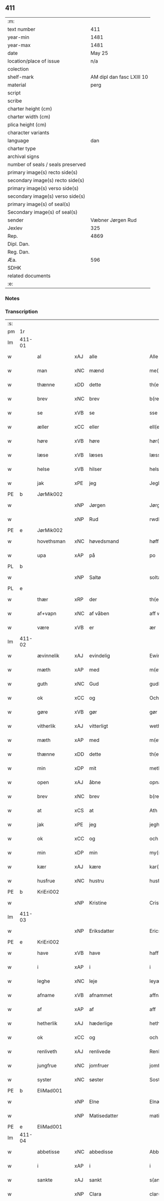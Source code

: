 ** 411

| :m:                               |                           |
| text number                       |                       411 |
| year-min                          |                      1481 |
| year-max                          |                      1481 |
| date                              |                    May 25 |
| location/place of issue           |                       n/a |
| colection                         |                           |
| shelf-mark                        | AM dipl dan fasc LXIII 10 |
| material                          |                      perg |
| script                            |                           |
| scribe                            |                           |
| charter height (cm)               |                           |
| charter width (cm)                |                           |
| plica height (cm)                 |                           |
| character variants                |                           |
| language                          |                       dan |
| charter type                      |                           |
| archival signs                    |                           |
| number of seals / seals preserved |                           |
| primary image(s) recto side(s)    |                           |
| secondary image(s) recto side(s)  |                           |
| primary image(s) verso side(s)    |                           |
| secondary image(s) verso side(s)  |                           |
| primary image(s) of seal(s)       |                           |
| Secondary image(s) of seal(s)     |                           |
| sender                            |         Væbner Jørgen Rud |
| Jexlev                            |                       325 |
| Rep.                              |                      4869 |
| Dipl. Dan.                        |                           |
| Reg. Dan.                         |                           |
| Æa.                               |                       596 |
| SDHK                              |                           |
| related documents                 |                           |
| :e:                               |                           |

*** Notes


*** Transcription
| :s: |        |              |     |              |            |                     |                |             |   |   |              |     |   |   |    |        |
| pm  | 1r     |              |     |              |            |                     |                |             |   |   |              |     |   |   |    |        |
| lm  | 411-01 |              |     |              |            |                     |                |             |   |   |              |     |   |   |    |        |
| w   |        | al           | xAJ | alle         |            | Alle                | Alle           |             |   |   |              | dan |   |   |    | 411-01 |
| w   |        | man          | xNC | mænd         |            | me(n)               | me̅             |             |   |   |              | dan |   |   |    | 411-01 |
| w   |        | thænne       | xDD | dette        |            | th(ette)            | th̅ꝫͤ            |             |   |   |              | dan |   |   |    | 411-01 |
| w   |        | brev         | xNC | brev         |            | b(re)ff             | bff           |             |   |   |              | dan |   |   |    | 411-01 |
| w   |        | se           | xVB | se          |            | sse                 | e             |             |   |   |              | dan |   |   |    | 411-01 |
| w   |        | æller        | xCC | eller        |            | ell(e)r             | ellꝛ          |             |   |   |              | dan |   |   |    | 411-01 |
| w   |        | høre         | xVB | høre         |            | hør(e)              | hør           |             |   |   |              | dan |   |   |    | 411-01 |
| w   |        | læse         | xVB | læses        |            | læss(es)            | læſ           |             |   |   |              | dan |   |   |    | 411-01 |
| w   |        | helse        | xVB | hilser       |            | hels(er)            | hel           |             |   |   |              | dan |   |   |    | 411-01 |
| w   |        | jak          | xPE | jeg          |            | Jegh                | Jegh           |             |   |   |              | dan |   |   |    | 411-01 |
| PE  | b      | JørMik002    |     |              |            |                     |                |             |   |   |              |     |   |   |    |        |
| w   |        |              | xNP | Jørgen       |            | Jørgh(e)n           | Jørgh̅         |             |   |   |              | dan |   |   |    | 411-01 |
| w   |        |              | xNP | Rud          |            | rwdh                | rwdh           |             |   |   |              | dan |   |   |    | 411-01 |
| PE  | e      | JørMik002    |     |              |            |                     |                |             |   |   |              |     |   |   |    |        |
| w   |        | hovethsman   | xNC | høvedsmand   |            | høffuitzma(n)       | høffuıtzma̅     |             |   |   |              | dan |   |   |    | 411-01 |
| w   |        | upa          | xAP | på           |            | po                  | po             |             |   |   |              | dan |   |   |    | 411-01 |
| PL  | b      |              |     |              |            |                     |                |             |   |   |              |     |   |   |    |        |
| w   |        |              | xNP | Saltø        |            | soltæ               | ſoltæ          |             |   |   |              | dan |   |   |    | 411-01 |
| PL  | e      |              |     |              |            |                     |                |             |   |   |              |     |   |   |    |        |
| w   |        | thær         | xRP | der          |            | th(e)r              | thꝛ           |             |   |   |              | dan |   |   |    | 411-01 |
| w   |        | af+vapn      | xNC | af våben      |            | aff wap(n)n         | aff wap̅       |             |   |   |              | dan |   |   |    | 411-01 |
| w   |        | være         | xVB | er           |            | ær                  | ær             |             |   |   |              | dan |   |   |    | 411-01 |
| lm  | 411-02 |              |     |              |            |                     |                |             |   |   |              |     |   |   |    |        |
| w   |        | ævinnelik    | xAJ | evindelig    |            | Ewin(n)eligh        | Ewın̅elıgh      |             |   |   |              | dan |   |   |    | 411-02 |
| w   |        | mæth         | xAP | med          |            | m(et)               | mꝫ             |             |   |   |              | dan |   |   |    | 411-02 |
| w   |        | guth         | xNC | Gud          |            | gudh                | gudh           |             |   |   |              | dan |   |   |    | 411-02 |
| w   |        | ok           | xCC | og           |            | Och                 | Och            |             |   |   |              | dan |   |   |    | 411-02 |
| w   |        | gøre         | xVB | gør          |            | gør                 | gør            |             |   |   |              | dan |   |   |    | 411-02 |
| w   |        | vitherlik    | xAJ | vitterligt   |            | weth(e)rlicth       | wethꝛlıcth    |             |   |   |              | dan |   |   |    | 411-02 |
| w   |        | mæth         | xAP | med          |            | m(et)               | mꝫ             |             |   |   |              | dan |   |   |    | 411-02 |
| w   |        | thænne       | xDD | dette        |            | th(ette)            | th̅ꝫͤ            |             |   |   |              | dan |   |   |    | 411-02 |
| w   |        | min          | xDP | mit          |            | meth                | meth           |             |   |   |              | dan |   |   |    | 411-02 |
| w   |        | open         | xAJ | åbne         |            | opnæ                | opnæ           |             |   |   |              | dan |   |   |    | 411-02 |
| w   |        | brev         | xNC | brev         |            | b(re)ff             | bff           |             |   |   |              | dan |   |   |    | 411-02 |
| w   |        | at           | xCS | at           |            | Ath                 | Ath            |             |   |   |              | dan |   |   |    | 411-02 |
| w   |        | jak          | xPE | jeg          |            | jegh                | ȷegh           |             |   |   |              | dan |   |   |    | 411-02 |
| w   |        | ok           | xCC | og           |            | och                 | och            |             |   |   |              | dan |   |   |    | 411-02 |
| w   |        | min          | xDP | min          |            | my(n)               | my̅             |             |   |   |              | dan |   |   |    | 411-02 |
| w   |        | kær          | xAJ | kære         |            | kar(re)             | kar           |             |   |   |              | dan |   |   |    | 411-02 |
| w   |        | husfrue      | xNC | hustru       |            | husf(rv)            | huſfͮ           |             |   |   |              | dan |   |   |    | 411-02 |
| PE  | b      | KriEri002    |     |              |            |                     |                |             |   |   |              |     |   |   |    |        |
| w   |        |              | xNP | Kristine     |            | Cristinæ            | Criſtinæ       |             |   |   |              | dan |   |   |    | 411-02 |
| lm  | 411-03 |              |     |              |            |                     |                |             |   |   |              |     |   |   |    |        |
| w   |        |              | xNP | Eriksdatter  |            | Ericsdatthr(er)     | Erıcſdatthꝛ   |             |   |   |              | dan |   |   |    | 411-03 |
| PE  | e      | KriEri002    |     |              |            |                     |                |             |   |   |              |     |   |   |    |        |
| w   |        | have         | xVB | have         |            | haffuæ              | haffuæ         |             |   |   |              | dan |   |   |    | 411-03 |
| w   |        | i            | xAP | i            |            | i                   | i              |             |   |   |              | dan |   |   |    | 411-03 |
| w   |        | leghe        | xNC | leje         |            | leyæ                | leyæ           |             |   |   |              | dan |   |   |    | 411-03 |
| w   |        | afname       | xVB | afnammet     |            | affnam(et)          | affnamꝫ        |             |   |   |              | dan |   |   |    | 411-03 |
| w   |        | af           | xAP | af           |            | aff                 | aff            |             |   |   |              | dan |   |   |    | 411-03 |
| w   |        | hetherlik    | xAJ | hæderlige    |            | heth(e)rlighæ       | hethꝛlighæ    |             |   |   |              | dan |   |   |    | 411-03 |
| w   |        | ok           | xCC | og           |            | och                 | och            |             |   |   |              | dan |   |   |    | 411-03 |
| w   |        | renliveth    | xAJ | renlivede    |            | Renliffuighæ        | Renliffŭıghæ   |             |   |   |              | dan |   |   |    | 411-03 |
| w   |        | jungfrue     | xNC | jomfruer     |            | jomff(rv)er         | ȷomffͮer        |             |   |   |              | dan |   |   |    | 411-03 |
| w   |        | syster       | xNC | søster       |            | Sosth(e)r           | Soſthꝛ        |             |   |   |              | dan |   |   |    | 411-03 |
| PE  | b      | EliMad001    |     |              |            |                     |                |             |   |   |              |     |   |   |    |        |
| w   |        |              | xNP | Elne         |            | Elnæ                | Elnæ           |             |   |   |              | dan |   |   |    | 411-03 |
| w   |        |              | xNP | Matisedatter |            | matissædatth(e)r    | matıſſædatthꝛ |             |   |   |              | dan |   |   |    | 411-03 |
| PE  | e      | EliMad001    |     |              |            |                     |                |             |   |   |              |     |   |   |    |        |
| lm  | 411-04 |              |     |              |            |                     |                |             |   |   |              |     |   |   |    |        |
| w   |        | abbetisse    | xNC | abbedisse    |            | Abbatiss            | Abbatı        |             |   |   |              | dan |   |   |    | 411-04 |
| w   |        | i            | xAP | i            |            | i                   | i              |             |   |   |              | dan |   |   |    | 411-04 |
| w   |        | sankte       | xAJ | sankt        |            | s(anc)te            | ſte̅            |             |   |   |              | dan |   |   |    | 411-04 |
| w   |        |              | xNP | Clara        |            | clar(e)             | clar          |             |   |   |              | dan |   |   |    | 411-04 |
| w   |        | kloster      | xNC | kloster      |            | closth(e)r          | cloſthꝛ       |             |   |   |              | dan |   |   |    | 411-04 |
| w   |        | i            | xAP | i            |            | i                   | i              |             |   |   |              | dan |   |   |    | 411-04 |
| w   |        |              | xNP | Roskilde     |            | rosk(ilde)          | roſ̅kꝭ          |             |   |   |              | dan |   |   |    | 411-04 |
| w   |        | ok           | xCC | og           |            | Och                 | Och            |             |   |   |              | dan |   |   |    | 411-04 |
| w   |        | al           | xAJ | alt          |            | alth                | alth           |             |   |   |              | dan |   |   |    | 411-04 |
| w   |        | konvent      | xNC | konvent      |            | (con)uenth          | ꝯuenth         |             |   |   |              | dan |   |   |    | 411-04 |
| w   |        | ibidem       | xAV |              |            | i(bidem)            | ı             |             |   |   |              | lat |   |   |    | 411-04 |
| w   |        | en           | xAT | en           |            | en                  | e             |             |   |   |              | dan |   |   |    | 411-04 |
| w   |        | garth        | xNC | gård         |            | garth               | gaꝛth          |             |   |   |              | dan |   |   |    | 411-04 |
| w   |        | ligje        | xVB | liggende     |            | ligend(e)           | lıgen         |             |   |   |              | dan |   |   |    | 411-04 |
| ad  | b      |              |     |              |            | scribe              |                | supralinear |   |   |              |     |   |   |    |        |
| w   |        | i            | xAP | i            |            | i                   | i              |             |   |   |              | dan |   |   |    | 411-04 |
| PL  | b      |              |     |              |            |                     |                |             |   |   |              |     |   |   |    |        |
| w   |        |              | xNP | Lundby       |            | lu(n)dby            | lu̅dby          |             |   |   |              | dan |   |   |    | 411-04 |
| PL  | e      |              |     |              |            |                     |                |             |   |   |              |     |   |   |    |        |
| ad  | b      |              |     |              |            |                     |                |             |   |   |              |     |   |   |    |        |
| w   |        | i            | xAP | i            |            | i                   | i              |             |   |   |              | dan |   |   |    | 411-04 |
| PL  | b      |              |     |              |            |                     |                |             |   |   |              |     |   |   |    |        |
| w   |        |              | xNP | Flakkebjerg  |            | flackæb(er)g(is)    | flackæbgꝭ     |             |   |   |              | dan |   |   |    | 411-04 |
| w   |        | hæreth       | xNC | herred       |            | h(e)ret             | hꝛet          |             |   |   |              | dan |   |   |    | 411-04 |
| PL  | e      |              |     |              |            |                     |                |             |   |   |              |     |   |   |    |        |
| w   |        | ok           | xCC | og           |            | och                 | och            |             |   |   |              | dan |   |   |    | 411-04 |
| w   |        | i            | xAP | i            |            | i                   | i              |             |   |   |              | dan |   |   |    | 411-04 |
| PL  | b      |              |     |              |            |                     |                |             |   |   |              |     |   |   |    |        |
| w   |        |              | xNP | Tjæreby      |            | tie(r)by            | tıeby         |             |   |   |              | dan |   |   |    | 411-04 |
| lm  | 411-05 |              |     |              |            |                     |                |             |   |   |              |     |   |   |    |        |
| w   |        | sokn         | xNC | sogn         |            | Sogh(e)n            | Sogh̅          |             |   |   |              | dan |   |   |    | 411-05 |
| PL  | e      |              |     |              |            |                     |                |             |   |   |              |     |   |   |    |        |
| w   |        | sum          | xRP | som          |            | som                 | ſo            |             |   |   |              | dan |   |   |    | 411-05 |
| PE  | b      | JenOls001    |     |              |            |                     |                |             |   |   |              |     |   |   |    |        |
| w   |        |              | xNP | Jens         |            | jens                | ȷen           |             |   |   |              | dan |   |   |    | 411-05 |
| w   |        |              | xNP | Olsen        |            | ols(øn)             | ol            |             |   |   |              | dan |   |   |    | 411-05 |
| PE  | e      | JenOls001    |     |              |            |                     |                |             |   |   |              |     |   |   |    |        |
| w   |        | i            | xAV | i            |            | i                   | i              |             |   |   |              | dan |   |   |    | 411-05 |
| w   |        | bo           | xVB | bor          |            | bor                 | bor            |             |   |   |              | dan |   |   |    | 411-05 |
| w   |        | mæth         | xAP | med          |            | m(et)               | mꝫ             |             |   |   |              | dan |   |   |    | 411-05 |
| w   |        | sva          | xAV | så           |            | swo                 | ſwo            |             |   |   |              | dan |   |   |    | 411-05 |
| w   |        | vilkor       | xNC | vilkår       |            | velkor              | velkor         |             |   |   |              | dan |   |   |    | 411-05 |
| w   |        | at           | xCS | at           |            | ath                 | ath            |             |   |   |              | dan |   |   |    | 411-05 |
| w   |        | jak          | xPE | jeg          |            | jegh                | ȷegh           |             |   |   |              | dan |   |   |    | 411-05 |
| w   |        | ok           | xCC | og           |            | och                 | och            |             |   |   |              | dan |   |   |    | 411-05 |
| w   |        | fornævnd     | xAJ | førnævnte    |            | for(nefnde)         | foꝛᷠͤ            |             |   |   |              | dan |   |   |    | 411-05 |
| w   |        | min          | xDP | min          |            | my(n)               | my̅             |             |   |   |              | dan |   |   |    | 411-05 |
| w   |        | kær          | xAJ | kære         |            | kær(e)              | kær           |             |   |   |              | dan |   |   |    | 411-05 |
| w   |        | husfrue      | xNC | husfrue      |            | husf(rv)            | huſfͮ           |             |   |   |              | dan |   |   |    | 411-05 |
| w   |        | skule        | xVB | skulle       |            | skullæ              | ſkullæ         |             |   |   |              | dan |   |   |    | 411-05 |
| w   |        | have         | xVB | have         |            | haffuæ              | haffuæ         |             |   |   |              | dan |   |   |    | 411-05 |
| w   |        | nyte         | xVB | nyde         |            | nydhæ               | nydhæ          |             |   |   |              | dan |   |   |    | 411-05 |
| lm  | 411-06 |              |     |              |            |                     |                |             |   |   |              |     |   |   |    |        |
| w   |        | eghe         | xVB | eje          |            | Æghæ                | Æghæ           |             |   |   |              | dan |   |   |    | 411-06 |
| w   |        | ok           | xCC | og           |            | och                 | och            |             |   |   |              | dan |   |   |    | 411-06 |
| w   |        | behalde      | xVB | beholde      |            | behollæ             | behollæ        |             |   |   |              | dan |   |   |    | 411-06 |
| w   |        | fornævnd     | xAJ | fornævnte    |            | for(nefnde)         | foꝛᷠͤ            |             |   |   |              | dan |   |   |    | 411-06 |
| w   |        | garth        | xNC | gård         |            | garth               | gaꝛth          |             |   |   |              | dan |   |   |    | 411-06 |
| w   |        | mæth         | xAP | med          |            | m(et)               | mꝫ             |             |   |   |              | dan |   |   |    | 411-06 |
| w   |        | al           | xAJ | alle         |            | allæ                | allæ           |             |   |   |              | dan |   |   |    | 411-06 |
| w   |        | sin          | xDP | sine         |            | synæ                | ſynæ           |             |   |   |              | dan |   |   |    | 411-06 |
| w   |        | ræt          | xAJ | rette        |            | r(e)ttæ             | rttæ          |             |   |   |              | dan |   |   |    | 411-06 |
| w   |        | tilligjelse  | xNC | tilliggelser |            | tilligels(er)       | tıllıgel      |             |   |   |              | dan |   |   |    | 411-06 |
| w   |        | i            | xAP | i            |            | i                   | i              |             |   |   |              | dan |   |   |    | 411-06 |
| w   |        | bathe        | xDD | begge        |            | begg(is)            | beggꝭ          |             |   |   |              | dan |   |   |    | 411-06 |
| w   |        | var          | xDP | vore         |            | war(e)              | war           |             |   |   |              | dan |   |   |    | 411-06 |
| w   |        | livdagh      | xNC | levedage     |            | leffdaghæ           | leffdaghæ      |             |   |   |              | dan |   |   |    | 411-06 |
| w   |        | ok           | xCC | og           |            | Och                 | Och            |             |   |   |              | dan |   |   |    | 411-06 |
| w   |        | thæn         | xPE | dem          |            | th(e)m              | th̅            |             |   |   |              | dan |   |   |    | 411-06 |
| w   |        | til          | xAP | til          |            | til                 | til            |             |   |   |              | dan |   |   |    | 411-06 |
| w   |        | goth         | xAJ | gode         |            | gode                | gode           |             |   |   |              | dan |   |   |    | 411-06 |
| w   |        | rethe        | xNC | rede         |            | redhæ               | redhæ          |             |   |   |              | dan |   |   |    | 411-06 |
| lm  | 411-07 |              |     |              |            |                     |                |             |   |   |              |     |   |   |    |        |
| w   |        | thær         | xAV | der          |            | th(e)r              | thꝛ           |             |   |   |              | dan |   |   |    | 411-07 |
| w   |        | af           | xAP | af           |            | aff                 | aff            |             |   |   |              | dan |   |   |    | 411-07 |
| w   |        | arlik        | xAJ | årlige       |            | arlighæ             | aꝛlıghæ        |             |   |   |              | dan |   |   |    | 411-07 |
| w   |        | ar           | xNC | års          |            | ars                 | ar            |             |   |   |              | dan |   |   |    | 411-07 |
| w   |        | i            | xAP | i            |            | i                   | i              |             |   |   |              | dan |   |   |    | 411-07 |
| w   |        | fornævnd     | xAJ | fornævnte    |            | for(nefnde)         | foꝛᷠͤ            |             |   |   |              | dan |   |   |    | 411-07 |
| w   |        | thæn         | xPE | deres        |            | ther(is)            | therꝭ          |             |   |   |              | dan |   |   |    | 411-07 |
| w   |        | kloster      | xNC | klostre      |            | closthr(er)         | cloſthꝛ       |             |   |   |              | dan |   |   |    | 411-07 |
| w   |        | til          | xAP | til          |            | til                 | til            |             |   |   |              | dan |   |   |    | 411-07 |
| w   |        | abbetisse    | xNC | abbedisser   |            | Abbatiss(er)        | Abbatıſ       |             |   |   |              | dan |   |   |    | 411-07 |
| w   |        | hand         | xNC | hånd         |            | handh               | handh          |             |   |   |              | dan |   |   |    | 411-07 |
| w   |        | tve          | xNA | to           |            | tw                  | tw             |             |   |   |              | dan |   |   |    | 411-07 |
| w   |        | pund         | xNC | pund         |            | pu(n)d(e)           | pu̅            |             |   |   |              | dan |   |   |    | 411-07 |
| w   |        | bjug         | xNC | byg          |            | bigh                | bigh           |             |   |   |              | dan |   |   |    | 411-07 |
| w   |        | en           | xNA | et           |            | eth                 | eth            |             |   |   |              | dan |   |   |    | 411-07 |
| w   |        | pund         | xNC | pund         |            | pu(n)d(e)           | pu̅            |             |   |   |              | dan |   |   |    | 411-07 |
| w   |        | rugh         | xNC | rug          |            | rw                  | rw             |             |   |   |              | dan |   |   |    | 411-07 |
| w   |        | tjughe       | xNA | tyve         |            | thiwa               | thıwa          |             |   |   |              | dan |   |   |    | 411-07 |
| w   |        | grot         | xNC | grot         |            | g(rot)              | gꝭ             |             |   |   |              | dan |   |   |    | 411-07 |
| w   |        | pænning      | xNC | penge        |            | pen(n)ge            | pen̅ge          |             |   |   |              | dan |   |   |    | 411-07 |
| lm  | 411-08 |              |     |              |            |                     |                |             |   |   |              |     |   |   |    |        |
| w   |        | betimelik    | xAJ | betimelige   |            | bethi(m)mælighæ     | bethı̅mælighæ   |             |   |   |              | dan |   |   |    | 411-08 |
| w   |        | at           | xAP | ad           |            | ath                 | ath            |             |   |   |              | dan |   |   |    | 411-08 |
| w   |        | sankte       | xAJ | sankt        |            | s(anc)te            | ſte̅            |             |   |   |              | dan |   |   |    | 411-08 |
| w   |        |              | xNP | Katrine      |            | kathe(ri)ne         | kathene       |             |   |   |              | dan |   |   |    | 411-08 |
| w   |        | dagh         | xNC | dag          |            | dagh                | dagh           |             |   |   |              | dan |   |   |    | 411-08 |
| w   |        | yte          | xVB | yde          |            | ydhæ                | ydhæ           |             |   |   |              | dan |   |   |    | 411-08 |
| w   |        | skule        | xVB | skulle       |            | skullæ              | ſkullæ         |             |   |   |              | dan |   |   |    | 411-08 |
| w   |        | uten         | xAP | uden         |            | wth(e)n             | wth̅           |             |   |   |              | dan |   |   |    | 411-08 |
| w   |        | al           | xAJ | alt          |            | alth                | alth           |             |   |   |              | dan |   |   |    | 411-08 |
| w   |        | hinder       | xNC | hinder       |            | hind(er)            | hind          |             |   |   |              | dan |   |   |    | 411-08 |
| w   |        | ok           | xCC | og           |            | Och                 | Och            |             |   |   |              | dan |   |   |    | 411-08 |
| w   |        | garth        | xNC | gården       |            | garth(e)n           | gaꝛth̅         |             |   |   |              | dan |   |   |    | 411-08 |
| w   |        | bygje        | xVB | bygder       |            | bigd(er)            | bigd          |             |   |   |              | dan |   |   |    | 411-08 |
| w   |        | besitje      | xVB | besat        |            | besæth              | beſæth         |             |   |   |              | dan |   |   |    | 411-08 |
| w   |        | til          | xAP | til          |            | til                 | tıl            |             |   |   |              | dan |   |   |    | 411-08 |
| w   |        | ræt          | xAJ | rette        |            | r(e)ttæ             | rttæ          |             |   |   |              | dan |   |   |    | 411-08 |
| w   |        | at           | xAT | at           |            | ath                 | ath            |             |   |   |              | dan |   |   |    | 411-08 |
| lm  | 411-09 |              |     |              |            |                     |                |             |   |   |              |     |   |   |    |        |
| w   |        | forsvare     | xVB | forsvare     |            | forswar(e)          | foꝛſwar       |             |   |   |              | dan |   |   |    | 411-09 |
| w   |        | ok           | xCC | og           |            | och                 | och            |             |   |   |              | dan |   |   |    | 411-09 |
| w   |        | i            | xAP | i            |            | i                   | i              |             |   |   |              | dan |   |   |    | 411-09 |
| w   |        | goth         | xAJ | gode         |            | gode                | gode           |             |   |   |              | dan |   |   |    | 411-09 |
| w   |        | mate         | xNC | måde         |            | modhæ               | modhæ          |             |   |   |              | dan |   |   |    | 411-09 |
| w   |        | halde        | xVB | holde        |            | hollæ               | hollæ          |             |   |   |              | dan |   |   |    | 411-09 |
| w   |        | skule        | xVB | skullende    |            | skulend(e)          | ſkulen        |             |   |   |              | dan |   |   |    | 411-09 |
| w   |        | ok           | xCC | og           |            | Och                 | Och            |             |   |   |              | dan |   |   |    | 411-09 |
| w   |        | nar          | xCS | når          |            | nar                 | nar            |             |   |   |              | dan |   |   |    | 411-09 |
| w   |        | thæn         | xPE | det          |            | th(et)              | th̅ꝫ            |             |   |   |              | dan |   |   |    | 411-09 |
| w   |        | guth         | xNC | gud          |            | gudh                | gudh           |             |   |   |              | dan |   |   |    | 411-09 |
| w   |        | sva          | xAV | så           |            | swo                 | ſwo            |             |   |   |              | dan |   |   |    | 411-09 |
| w   |        | forse        | xVB | forset       |            | forseth             | foꝛſeth        |             |   |   |              | dan |   |   |    | 411-09 |
| w   |        | have         | xVB | haver        |            | haffu(er)           | haffu         |             |   |   |              | dan |   |   |    | 411-09 |
| w   |        | at           | xCS | at           |            | Ath                 | Ath            |             |   |   |              | dan |   |   |    | 411-09 |
| w   |        | vi           | xPE | vi           |            | vij                 | vij            |             |   |   |              | dan |   |   |    | 411-09 |
| w   |        | bathe        | xPI | både         |            | bodhæ               | bodhæ          |             |   |   |              | dan |   |   |    | 411-09 |
| w   |        | døth         | xAJ | døde         |            | dødhæ               | dødhæ          |             |   |   |              | dan |   |   |    | 411-09 |
| lm  | 411-10 |              |     |              |            |                     |                |             |   |   |              |     |   |   |    |        |
| w   |        | ok           | xCC | og           |            | och                 | och            |             |   |   |              | dan |   |   |    | 411-10 |
| w   |        | afgange      | xVB | afgangne     | aff gangnæ | aff gangnæ          | aff gangnæ     |             |   |   |              | dan |   |   |    | 411-10 |
| w   |        | være         | xVB | er           |            | ær(e)               | ær            |             |   |   |              | dan |   |   |    | 411-10 |
| w   |        | tha          | xAV | da           |            | tha                 | tha            |             |   |   |              | dan |   |   |    | 411-10 |
| w   |        | skule        | xVB | skal         |            | skall               | ſkall          |             |   |   |              | dan |   |   |    | 411-10 |
| w   |        | straks       | xAV | straks       |            | st(ra)x             | ſtx           |             |   |   | lemma straks | dan |   |   |    | 411-10 |
| w   |        | fornævnd     | xAJ | førnævnte    |            | for(nefnde)         | foꝛᷠͤ            |             |   |   |              | dan |   |   |    | 411-10 |
| w   |        | garth        | xNC | gård         |            | gardh               | gaꝛdh          |             |   |   |              | dan |   |   |    | 411-10 |
| w   |        | mæth         | xAP | med          |            | m(et)               | mꝫ             |             |   |   |              | dan |   |   |    | 411-10 |
| w   |        | al           | xAJ | alle         |            | alla                | alla           |             |   |   |              | dan |   |   |    | 411-10 |
| w   |        | sin          | xDP | sine         |            | synæ                | ſynæ           |             |   |   |              | dan |   |   |    | 411-10 |
| w   |        | tilligjelse  | xNC | tilliggelser |            | tilligelsæ          | tilligelſæ     |             |   |   |              | dan |   |   |    | 411-10 |
| w   |        | bygning      | xNC | bygning      |            | bygni(n)gh          | bygni̅gh        |             |   |   |              | dan |   |   |    | 411-10 |
| w   |        | ok           | xCC | og           |            | oc                  | oc             |             |   |   |              | dan |   |   |    | 411-10 |
| w   |        | forbætrelse  | xNC | forbedrelse  |            | forbæth(e)rlsæ      | foꝛbæthꝛlſæ   |             |   |   |              | dan |   |   |    | 411-10 |
| w   |        | i            | xAP | i            |            | i                   | i              |             |   |   |              | dan |   |   |    | 411-10 |
| w   |        | al           | xAJ | alle         |            | allæ                | allæ           |             |   |   |              | dan |   |   |    | 411-10 |
| w   |        | mate         | xNC | måde         |            | modæ                | modæ           |             |   |   |              | dan |   |   |    | 411-10 |
| lm  | 411-11 |              |     |              |            |                     |                |             |   |   |              |     |   |   |    |        |
| w   |        | sum          | xCS | som          |            | som                 | ſo            |             |   |   |              | dan |   |   |    | 411-11 |
| w   |        | han          | xPE | han          |            | han                 | ha            |             |   |   |              | dan |   |   |    | 411-11 |
| w   |        | tha          | xAV | da           |            | tha                 | tha            |             |   |   |              | dan |   |   |    | 411-11 |
| w   |        | finne        | xVB | finde        |            | find(e)             | fin           |             |   |   |              | dan |   |   |    | 411-11 |
| w   |        | fri          | xAJ | fri          |            | frij                | frij           |             |   |   |              | dan |   |   |    | 411-11 |
| w   |        | ok           | xCC | og           |            | och                 | och            |             |   |   |              | dan |   |   |    | 411-11 |
| w   |        | kvit         | xAJ | kvit         |            | quit                | quıt           |             |   |   |              | dan |   |   |    | 411-11 |
| w   |        | i            | xAV | i            |            | i                   | i              |             |   |   |              | dan |   |   |    | 411-11 |
| w   |        | gen          | xAV | gen          |            | gen                 | ge            |             |   |   |              | dan |   |   |    | 411-11 |
| w   |        | kome         | xVB | komme        |            | ko(m)mæ             | ko̅mæ           |             |   |   |              | dan |   |   |    | 411-11 |
| w   |        | til          | xAP | til          |            | til                 | til            |             |   |   |              | dan |   |   |    | 411-11 |
| w   |        | fornævnd     | xAJ | fornævnte    |            | for(nefnde)         | foꝛᷠͤ            |             |   |   |              | dan |   |   |    | 411-11 |
| w   |        | thæn         | xPE | deres        |            | ther(is)            | therꝭ          |             |   |   |              | dan |   |   |    | 411-11 |
| w   |        | kloster      | xNC | kloster      |            | closthr(er)         | cloſthꝛ       |             |   |   |              | dan |   |   |    | 411-11 |
| w   |        | uten         | xAP | uden         |            | wth(e)n             | wth̅           |             |   |   |              | dan |   |   |    | 411-11 |
| w   |        | al           | xAJ | alle         |            | allæ                | allæ           |             |   |   |              | dan |   |   |    | 411-11 |
| w   |        | var          | xDP | vore         |            | war(e)              | war           |             |   |   |              | dan |   |   |    | 411-11 |
| w   |        | arving       | xNC | arvingers    |            | arffui(n)g(is)      | aꝛffui̅gꝭ       |             |   |   |              | dan |   |   |    | 411-11 |
| w   |        | æller        | xCC | eller        |            | ell(e)r             | ellꝛ          |             |   |   |              | dan |   |   |    | 411-11 |
| w   |        | noker        | xDD | nogre        |            | nog(ra)             | nogᷓ            |             |   |   |              | dan |   |   |    | 411-11 |
| lm  | 411-12 |              |     |              |            |                     |                |             |   |   |              |     |   |   |    |        |
| w   |        | man          | xNC | mands        |            | mantz               | mantz          |             |   |   |              | dan |   |   |    | 411-12 |
| w   |        | gensæghjelse | xNC | gensigelse   |            | gensigelsæ          | genſigelſæ     |             |   |   |              | dan |   |   |    | 411-12 |
| w   |        | i            | xAP | i            |            | i                   | i              |             |   |   |              | dan |   |   |    | 411-12 |
| w   |        | noker        | xDD | nogre        |            | nog(r)æ             | nogᷓæ           |             |   |   |              | dan |   |   |    | 411-12 |
| w   |        | mate         | xNC | måde         |            | madhæ               | madhæ          |             |   |   |              | dan |   |   |    | 411-12 |
| w   |        | til          | xAP | til          |            | Til                 | Til            |             |   |   |              | dan |   |   |    | 411-12 |
| w   |        | ytermere     | xAJ | ydermere     |            | vthr(er)me(re)      | vthꝛme       |             |   |   |              | dan |   |   |    | 411-12 |
| w   |        | vitnesbyrth  | xNC | vidnesbyrd   |            | witnesbyrdh         | wıtneſbyꝛdh    |             |   |   |              | dan |   |   |    | 411-12 |
| w   |        | have         | xVB | har          |            | haffu(er)           | haffu         |             |   |   |              | dan |   |   |    | 411-12 |
| w   |        | jak          | xPE | jeg          |            | jegh                | ȷegh           |             |   |   |              | dan |   |   |    | 411-12 |
| w   |        | mæth         | xAP | med          |            | m(et)               | mꝫ             |             |   |   |              | dan |   |   |    | 411-12 |
| w   |        | vilje        | xNC | vilje        |            | velie               | velıe          |             |   |   |              | dan |   |   |    | 411-12 |
| w   |        | ok           | xCC | og           |            | och                 | och            |             |   |   |              | dan |   |   |    | 411-12 |
| w   |        | ondskap      | xNC | ondskab      |            | wntskaff            | wntſkaff       |             |   |   |              | dan |   |   |    | 411-12 |
| w   |        | hængje       | xVB | hængt        |            | hengdh              | hengdh         |             |   |   |              | dan |   |   |    | 411-12 |
| lm  | 411-13 |              |     |              |            |                     |                |             |   |   |              |     |   |   |    |        |
| w   |        | min          | xDP | mit          |            | meth                | meth           |             |   |   |              | dan |   |   |    | 411-13 |
| w   |        | insighle     | xNC | indsegle      |            | Jnceglæ             | Jnceglæ        |             |   |   |              | dan |   |   |    | 411-13 |
| w   |        | næthen       | xAV | neden        |            | neth(e)n            | neth̅          |             |   |   |              | dan |   |   |    | 411-13 |
| w   |        | for          | xAP | fore         |            | for(e)              | for           |             |   |   |              | dan |   |   |    | 411-13 |
| w   |        | thænne       | xDD | dette        |            | th(ette)            | th̅ꝫͤ            |             |   |   |              | dan |   |   |    | 411-13 |
| w   |        | min          | xDP | mit          |            | meth                | meth           |             |   |   |              | dan |   |   |    | 411-13 |
| w   |        | open         | xAJ | åbne         |            | opnæ                | opnæ           |             |   |   |              | dan |   |   |    | 411-13 |
| w   |        | brev         | xNC | brev         |            | b(re)ff             | bff           |             |   |   |              | dan |   |   |    | 411-13 |
| w   |        | mæth         | xAP | med          |            | m(et)               | mꝫ             |             |   |   |              | dan |   |   |    | 411-13 |
| w   |        | flere        | xAJ | flere        |            | fle(re)             | fle           |             |   |   |              | dan |   |   |    | 411-13 |
| w   |        | hetherlik    | xAJ | hæderlige    |            | heth(e)rlighæ       | hethꝛlighæ    |             |   |   |              | dan |   |   |    | 411-13 |
| w   |        | ok           | xCC | og           |            | och                 | och            |             |   |   |              | dan |   |   |    | 411-13 |
| w   |        | vælbyrthigh  | xAJ | velbyrdige   |            | welbyrdighæ         | welbyꝛdıghæ    |             |   |   |              | dan |   |   |    | 411-13 |
| w   |        | man          | xNC | mænds        |            | mentz               | mentz          |             |   |   |              | dan |   |   |    | 411-13 |
| w   |        | insighle     | xNC | indsegl      |            | jnceglæ             | ȷnceglæ        |             |   |   |              | dan |   |   |    | 411-13 |
| lm  | 411-14 |              |     |              |            |                     |                |             |   |   |              |     |   |   |    |        |
| w   |        | sum          | xRP | som          |            | som                 | ſo            |             |   |   |              | dan |   |   |    | 411-14 |
| w   |        | jak          | xPE | jeg          |            | jegh                | ȷegh           |             |   |   |              | dan |   |   |    | 411-14 |
| w   |        | have         | xVB | har          |            | haffu(er)           | haffu         |             |   |   |              | dan |   |   |    | 411-14 |
| w   |        | bithje       | xVB | bedt         |            | {be}th(et)          | {be}th̅ꝫ        |             |   |   |              | dan |   |   |    | 411-14 |
| w   |        | besighle     | xVB | besegle      |            | beseylæ             | beſeylæ        |             |   |   |              | dan |   |   |    | 411-14 |
| w   |        | thænne       | xDD | dette        |            | th(ette)            | th̅ꝫͤ            |             |   |   |              | dan |   |   |    | 411-14 |
| w   |        | brev         | xNC | brev         |            | b(re)ff             | bff           |             |   |   |              | dan |   |   |    | 411-14 |
| w   |        | mæth         | xAP | med          |            | m(et)               | mꝫ             |             |   |   |              | dan |   |   |    | 411-14 |
| w   |        | jak          | xPE | mig          |            | megh                | megh           |             |   |   |              | dan |   |   |    | 411-14 |
| w   |        | sum          | xRP | som          |            | som                 | ſo            |             |   |   |              | dan |   |   |    | 411-14 |
| w   |        | være         | xVB | ere          |            | ær(e)               | ær            |             |   |   |              | dan |   |   |    | 411-14 |
| PE  | b      | HenMei001    |     |              |            |                     |                |             |   |   |              |     |   |   |    |        |
| w   |        |              | xNP | Henrik       |            | henrich             | henrich        |             |   |   |              | dan |   |   |    | 411-14 |
| w   |        |              | xNP | Meyenstorp   |            | meye(n)st(r)op      | meye̅ſtop      |             |   |   |              | dan |   |   |    | 411-14 |
| PE  | l      | HenMei001    |     |              |            |                     |                |             |   |   |              |     |   |   |    |        |
| w   |        | landsdomere  | xNC | landsdommer  |            | lantz dome(re)      | lantz dome    |             |   |   |              | dan |   |   |    | 411-14 |
| w   |        | i            | xAP | i            |            | i                   | i              |             |   |   |              | dan |   |   |    | 411-14 |
| PL  | b      |              |     |              |            |                     |                |             |   |   |              |     |   |   |    |        |
| w   |        |              | xNP | Sjælland     |            | sielandh            | ſielandh       |             |   |   |              | dan |   |   |    | 411-14 |
| PL  | e      |              |     |              |            |                     |                |             |   |   |              |     |   |   |    |        |
| w   |        | ok           | xCC | og           |            | och                 | och            |             |   |   |              | dan |   |   |    | 411-14 |
| lm  | 411-15 |              |     |              |            |                     |                |             |   |   |              |     |   |   |    |        |
| w   |        | hovethsman   | xNC | høvedsmand   |            | høffuitzma(n)       | høffuitzma̅     |             |   |   |              | dan |   |   |    | 411-15 |
| w   |        | upa          | xAP | på           |            | pa                  | pa             |             |   |   |              | dan |   |   |    | 411-15 |
| PL  | b      |              |     |              |            |                     |                |             |   |   |              |     |   |   |    |        |
| w   |        |              | xNP | Korsør       |            | korsør              | korſør         |             |   |   |              | dan |   |   |    | 411-15 |
| PL  | e      |              |     |              |            |                     |                |             |   |   |              |     |   |   |    |        |
| w   |        | ok           | xCC | og           |            | Och                 | Och            |             |   |   |              | dan |   |   |    | 411-15 |
| PE  | b      | MarTin001    |     |              |            |                     |                |             |   |   |              |     |   |   |    |        |
| w   |        |              | xNP | Markvard     |            | marq(uar)ldh        | maꝛqᷓldh        |             |   |   |              | dan |   |   |    | 411-15 |
| w   |        |              | xNP | Tegnhusen    |            | tegh(e)n {huss(øn)} | tegh̅ {huſ}   |             |   |   |              | dan |   |   |    | 411-15 |
| PE  | e      | MarTin001    |     |              |            |                     |                |             |   |   |              |     |   |   |    |        |
| w   |        | forstandere  | xNC | forstander   |            | forstand(er)        | foꝛſtand      |             |   |   |              | dan |   |   |    | 411-15 |
| w   |        | til          | xAP | til          |            | til                 | til            |             |   |   |              | dan |   |   |    | 411-15 |
| w   |        | var          | xDP | vore         |            | Vor                 | Vor            |             |   |   |              | dan |   |   |    | 411-15 |
| w   |        | frue         | xNC | frue         |            | ffroe               | ffroe          |             |   |   |              | dan |   |   |    | 411-15 |
| w   |        | kloster      | xNC | kloster      |            | closthr(er)         | cloſthꝛ       |             |   |   |              | dan |   |   |    | 411-15 |
| w   |        | i            | xAP | i            |            | i                   | i              |             |   |   |              | dan |   |   |    | 411-15 |
| w   |        |              | xNP | Roskilde     |            | rosk(ilde)          | ro̅ſkꝭ          |             |   |   |              | dan |   |   |    | 411-15 |
| w   |        |              | lat |              |            | dat(um)             | datͫ            |             |   |   |              | dan |   |   |    | 411-15 |
| lm  | 411-16 |              |     |              |            |                     |                |             |   |   |              |     |   |   |    |        |
| w   |        |              | lat |              |            | An(n)o              | An̅o            |             |   |   |              | lat |   |   |    | 411-16 |
| w   |        |              | lat |              |            | d(omi)nj            | dn̅ȷ            |             |   |   |              | lat |   |   |    | 411-16 |
| n   |        |              | lat |              |            | mcdlxxx             | cdlxxx        |             |   |   |              | lat |   |   | =  | 411-16 |
| w   |        |              | lat |              |            | p(ri)mo             | pmo           |             |   |   |              | lat |   |   | == | 411-16 |
| w   |        |              | lat |              |            | ip(s)o              | ip̅o            |             |   |   |              | lat |   |   |    | 411-16 |
| w   |        |              | lat |              |            | die                 | die            |             |   |   |              | lat |   |   |    | 411-16 |
| w   |        |              | lat |              |            | s(anc)ti            | ſtı̅            |             |   |   |              | lat |   |   |    | 411-16 |
| w   |        |              | lat |              |            | Vrbanj              | Vꝛbanj         |             |   |   |              | lat |   |   |    | 411-16 |
| w   |        |              | lat |              |            | p(a)pe              | ᷓe             |             |   |   |              | lat |   |   |    | 411-16 |
| w   |        |              | lat |              |            | (et cetera)         | cᷓ             |             |   |   |              | lat |   |   |    | 411-16 |
| :e: |        |              |     |              |            |                     |                |             |   |   |              |     |   |   |    |        |
